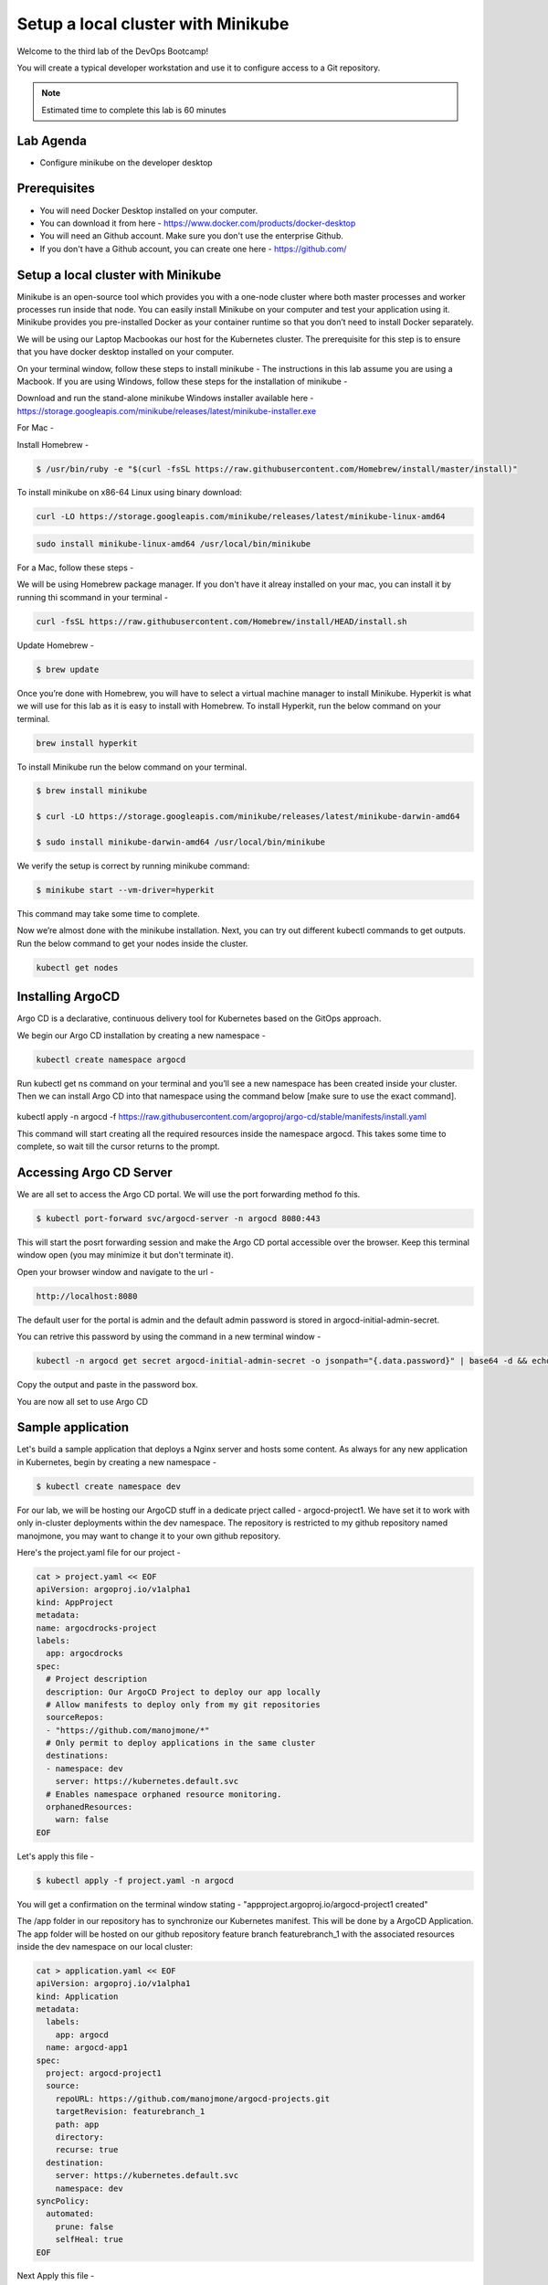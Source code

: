 .. _gitops:

.. title:: GitOps on a Laptop


++++++++++++++++++++++++++++++++++++++++++
Setup a local cluster with Minikube
++++++++++++++++++++++++++++++++++++++++++

Welcome to the third lab of the DevOps Bootcamp!

You will create a typical developer workstation and use it to configure access to a Git repository.

.. note::

	Estimated time to complete this lab is 60 minutes


Lab Agenda
+++++++++++

- Configure minikube on the developer desktop


Prerequisites
++++++++++++++

- You will need Docker Desktop installed on your computer.
- You can download it from here - https://www.docker.com/products/docker-desktop
- You will need an Github account. Make sure you don't use the enterprise Github.
- If you don't have a Github account, you can create one here - https://github.com/

Setup a local cluster with Minikube
++++++++++++++++++++++++++++++++++++

Minikube is an open-source tool which provides you with a one-node cluster where both master processes and worker processes run inside that node. You can easily install Minikube on your computer and test your application using it. Minikube provides you pre-installed Docker as your container runtime so that you don’t need to install Docker separately.

We will be using our Laptop Macbookas our host for the Kubernetes cluster. The prerequisite for this step is to ensure that you have docker desktop installed on your computer.


On your terminal window, follow these steps to install minikube -
The instructions in this lab assume you are using a Macbook. If you are using Windows, follow these steps for the installation of minikube -

Download and run the stand-alone minikube Windows installer available here - https://storage.googleapis.com/minikube/releases/latest/minikube-installer.exe


For Mac -

Install Homebrew -

.. code-block:: bash

 $ /usr/bin/ruby -e "$(curl -fsSL https://raw.githubusercontent.com/Homebrew/install/master/install)"


To install minikube on x86-64 Linux using binary download:

.. code-block:: bash

   curl -LO https://storage.googleapis.com/minikube/releases/latest/minikube-linux-amd64

.. code-block:: bash

  sudo install minikube-linux-amd64 /usr/local/bin/minikube

For a Mac, follow these steps -

We will be using Homebrew package manager. If you don't have it alreay installed on your mac, you can install it by running thi scommand in your terminal - 

.. code-block:: bash

  curl -fsSL https://raw.githubusercontent.com/Homebrew/install/HEAD/install.sh


Update Homebrew - 

.. code-block:: bash

  $ brew update


Once you’re done with Homebrew, you will have to select a virtual machine manager to install Minikube.
Hyperkit is what we will use for this lab as it is easy to install with Homebrew. To install Hyperkit, run the below command on your terminal.

.. code-block:: bash

  brew install hyperkit

To install Minikube run the below command on your terminal.

.. code-block:: bash

  $ brew install minikube

  $ curl -LO https://storage.googleapis.com/minikube/releases/latest/minikube-darwin-amd64

  $ sudo install minikube-darwin-amd64 /usr/local/bin/minikube


We verify the setup is correct by running minikube command:

.. code-block:: bash

  $ minikube start --vm-driver=hyperkit

This command may take some time to complete. 

Now we’re almost done with the minikube installation. Next, you can try out different kubectl commands to get outputs. 
Run the below command to get your nodes inside the cluster.

.. code-block:: bash

  kubectl get nodes


Installing ArgoCD
+++++++++++++++++++

Argo CD is a declarative, continuous delivery tool for Kubernetes based on the GitOps approach.

We begin our Argo CD installation by creating a new namespace -

.. code-block:: bash

  kubectl create namespace argocd

Run kubectl get ns command on your terminal and you’ll see a new namespace has been created inside your cluster. 
Then we can install Argo CD into that namespace using the command below [make sure to use the exact command].

  .. code-block:: bash

kubectl apply -n argocd -f https://raw.githubusercontent.com/argoproj/argo-cd/stable/manifests/install.yaml

This command will start creating all the required resources inside the namespace argocd. This takes some time to complete, so wait till the cursor returns to the prompt.

Accessing Argo CD Server
+++++++++++++++++++++++++

We are all set to access the Argo CD portal. We will use the port forwarding method fo this.

.. code-block:: bash
  
    $ kubectl port-forward svc/argocd-server -n argocd 8080:443

This will start the posrt forwarding session and make the Argo CD portal accessible over the browser. Keep this terminal window open (you may minimize it but don't terminate it). 

Open your browser window and navigate to the url -

.. code-block:: bash

  http://localhost:8080

The default user for the portal is admin and the default admin password is stored in argocd-initial-admin-secret. 

You can retrive this password by using the command in a new terminal window -

.. code-block:: bash

  kubectl -n argocd get secret argocd-initial-admin-secret -o jsonpath="{.data.password}" | base64 -d && echo

Copy the output and paste in the password box.

You are now all set to use Argo CD


Sample application
+++++++++++++++++++

Let's build a sample application that deploys a Nginx server and hosts some content. As always for any new application in Kubernetes, begin by creating a new namespace -

.. code-block:: bash

  $ kubectl create namespace dev

For our lab, we will be hosting our ArgoCD stuff in a dedicate prject called - argocd-project1. We have set it to work with only in-cluster deployments within the dev namespace.
The repository is restricted to my github repository named manojmone, you may want to change it to your own github repository.

Here's the project.yaml file for our project -

.. code-block:: bash

  cat > project.yaml << EOF 
  apiVersion: argoproj.io/v1alpha1
  kind: AppProject
  metadata:
  name: argocdrocks-project
  labels:
    app: argocdrocks
  spec:
    # Project description
    description: Our ArgoCD Project to deploy our app locally
    # Allow manifests to deploy only from my git repositories 
    sourceRepos:
    - "https://github.com/manojmone/*"
    # Only permit to deploy applications in the same cluster
    destinations:
    - namespace: dev
      server: https://kubernetes.default.svc
    # Enables namespace orphaned resource monitoring.
    orphanedResources:
      warn: false
  EOF

Let's apply this file -

.. code-block:: bash

  $ kubectl apply -f project.yaml -n argocd

You will get a confirmation on the terminal window stating - "appproject.argoproj.io/argocd-project1 created"

The /app folder in our repository has to synchronize our Kubernetes manifest. This will be done by a ArgoCD Application.  
The app folder will be hosted on our github repository feature branch featurebranch_1 with the associated resources inside the dev namespace on our local cluster:

.. code-block:: bash

  cat > application.yaml << EOF 
  apiVersion: argoproj.io/v1alpha1
  kind: Application
  metadata:
    labels:
      app: argocd
    name: argocd-app1
  spec:
    project: argocd-project1
    source:
      repoURL: https://github.com/manojmone/argocd-projects.git
      targetRevision: featurebranch_1
      path: app
      directory:
      recurse: true
    destination:
      server: https://kubernetes.default.svc
      namespace: dev
  syncPolicy:
    automated:
      prune: false
      selfHeal: true
  EOF

Next Apply this file -

.. code-block:: bash

  kubectl apply -f application.yaml -n argocd

The effect of synchronization is almost immediate! Switch to your browser screen running Argo CD and here's what you will see -

.. figure:: images/AppSync.png



